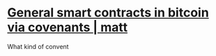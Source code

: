 * [[https://merkle.fun/][General smart contracts in bitcoin via covenants | matt]]
What kind of convent